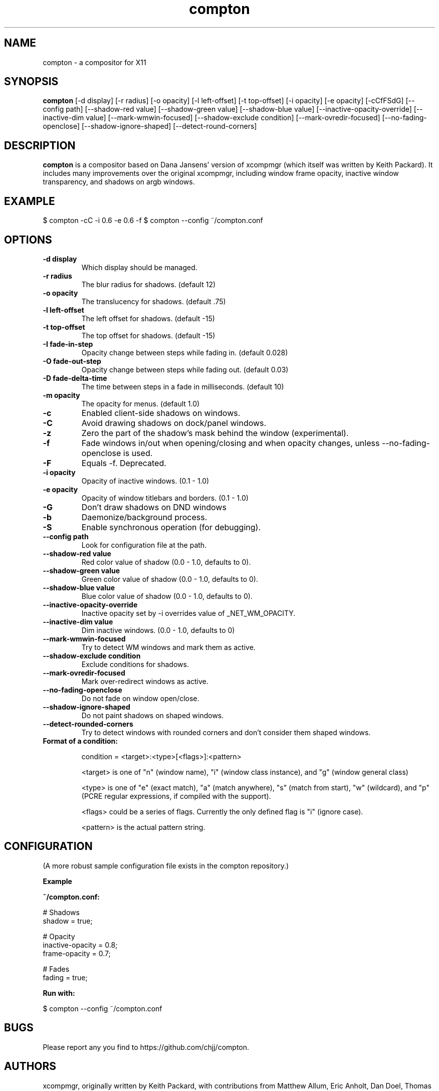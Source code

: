 .ds q \N'34'
.TH compton 1

.SH NAME
compton \- a compositor for X11

.SH SYNOPSIS
.B compton
[\-d display] [\-r radius] [\-o opacity] [\-l left\-offset]
[\-t top\-offset] [\-i opacity] [\-e opacity] [\-cCfFSdG]
[\-\-config path] [\-\-shadow\-red value]
[\-\-shadow\-green value] [\-\-shadow\-blue value]
[\-\-inactive\-opacity\-override] [\-\-inactive\-dim value]
[\-\-mark\-wmwin\-focused] [\-\-shadow\-exclude condition]
[\-\-mark\-ovredir\-focused] [\-\-no\-fading\-openclose]
[\-\-shadow\-ignore\-shaped] [\-\-detect\-round\-corners]

.SH DESCRIPTION
.B compton
is a compositor based on Dana Jansens' version of xcompmgr (which itself was
written by Keith Packard). It includes many improvements over the original
xcompmgr, including window frame opacity, inactive window transparency,
and shadows on argb windows.

.SH EXAMPLE

$ compton -cC -i 0.6 -e 0.6 -f
$ compton --config ~/compton.conf

.SH OPTIONS
.TP
.BI \-d\ display
Which display should be managed.
.TP
.BI \-r\ radius
The blur radius for shadows. (default 12)
.TP
.BI \-o\ opacity
The translucency for shadows. (default .75)
.TP
.BI \-l\ left\-offset
The left offset for shadows. (default -15)
.TP
.BI \-t\ top\-offset
The top offset for shadows. (default -15)
.TP
.BI \-I\ fade\-in\-step
Opacity change between steps while fading in. (default 0.028)
.TP
.BI \-O\ fade\-out\-step
Opacity change between steps while fading out. (default 0.03)
.TP
.BI \-D\ fade\-delta\-time
The time between steps in a fade in milliseconds. (default 10)
.TP
.BI \-m\ opacity
The opacity for menus. (default 1.0)
.TP
.BI \-c
Enabled client-side shadows on windows.
.TP
.BI \-C
Avoid drawing shadows on dock/panel windows.
.TP
.BI \-z
Zero the part of the shadow's mask behind the window (experimental).
.TP
.BI \-f
Fade windows in/out when opening/closing and when opacity
changes, unless --no-fading-openclose is used.
.TP
.BI \-F
Equals -f. Deprecated.
.TP
.BI \-i\ opacity
Opacity of inactive windows. (0.1 - 1.0)
.TP
.BI \-e\ opacity
Opacity of window titlebars and borders. (0.1 - 1.0)
.TP
.BI \-G
Don't draw shadows on DND windows
.TP
.BI \-b
Daemonize/background process.
.TP
.BI \-S
Enable synchronous operation (for debugging).
.TP
.BI \-\-config\ path
Look for configuration file at the path.
.TP
.BI \-\-shadow\-red\ value
Red color value of shadow (0.0 - 1.0, defaults to 0).
.TP
.BI \-\-shadow\-green\ value
Green color value of shadow (0.0 - 1.0, defaults to 0).
.TP
.BI \-\-shadow\-blue\ value
Blue color value of shadow (0.0 - 1.0, defaults to 0).
.TP
.BI \-\-inactive\-opacity\-override
Inactive opacity set by -i overrides value of _NET_WM_OPACITY.
.TP
.BI \-\-inactive\-dim\ value
Dim inactive windows. (0.0 - 1.0, defaults to 0)
.TP
.BI \-\-mark\-wmwin\-focused
Try to detect WM windows and mark them as active.
.TP
.BI \-\-shadow\-exclude\ condition
Exclude conditions for shadows.
.TP
.BI \--mark\-ovredir\-focused
Mark over-redirect windows as active.
.TP
.BI \-\-no\-fading\-openclose
Do not fade on window open/close.
.TP
.BI \-\-shadow\-ignore\-shaped
Do not paint shadows on shaped windows.
.TP
.BI \-\-detect\-rounded\-corners
Try to detect windows with rounded corners and don't consider
them shaped windows.
.TP
.BI Format\ of\ a\ condition:

condition = <target>:<type>[<flags>]:<pattern>

<target> is one of "n" (window name), "i" (window class
instance), and "g" (window general class)

<type> is one of "e" (exact match), "a" (match anywhere),
"s" (match from start), "w" (wildcard), and "p" (PCRE
regular expressions, if compiled with the support).

<flags> could be a series of flags. Currently the only defined
flag is "i" (ignore case).

<pattern> is the actual pattern string.

.SH CONFIGURATION
(A more robust sample configuration file exists in the compton
repository.)

.B Example

.B ~/compton.conf:

    # Shadows
    shadow = true;

    # Opacity
    inactive-opacity = 0.8;
    frame-opacity = 0.7;

    # Fades
    fading = true;

.B Run with:

    $ compton --config ~/compton.conf

.SH BUGS
Please report any you find to https://github.com/chjj/compton.

.SH AUTHORS
xcompmgr, originally written by Keith Packard, with contributions from
Matthew Allum, Eric Anholt, Dan Doel, Thomas Luebking, Matthew Hawn,
Ely Levy, Phil Blundell, and Carl Worth.
Compton by Christopher Jeffrey, based on Dana Jansens' original work,
with numerous contributions from Richard Grenville.

.SH SEE ALSO
.BR compton-trans(1)
